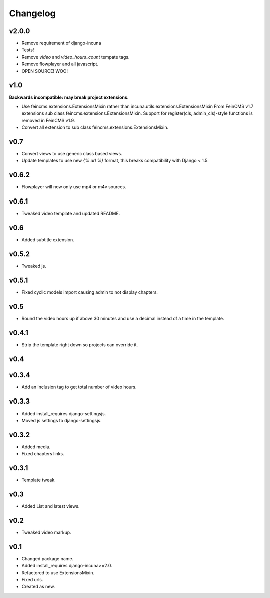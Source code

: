 Changelog
=========

v2.0.0
------

* Remove requirement of django-incuna
* Tests!
* Remove `video` and `video_hours_count` tempate tags.
* Remove flowplayer and all javascript.
* OPEN SOURCE! WOO!

v1.0
------
**Backwards incompatible: may break project extensions.**

* Use feincms.extensions.ExtensionsMixin rather than incuna.utils.extensions.ExtensionsMixin
  From FeinCMS v1.7 extensions sub class feincms.extensions.ExtensionsMixin.
  Support for register(cls, admin_cls)-style functions is removed in FeinCMS v1.9.
* Convert all extension to sub class feincms.extensions.ExtensionsMixin.

v0.7
------

* Convert views to use generic class based views.
* Update templates to use new `{% url %}` format, this breaks compatibility with Django < 1.5.

v0.6.2
------

* Flowplayer will now only use mp4 or m4v sources.

v0.6.1
------

* Tweaked video template and updated README.

v0.6
----

* Added subtitle extension.

v0.5.2
------

* Tweaked js.

v0.5.1
------

* Fixed cyclic models import causing admin to not display chapters.

v0.5
----

* Round the video hours up if above 30 minutes and use a decimal instead of a time in the template.

v0.4.1
------

* Strip the template right down so projects can override it.

v0.4
----

v0.3.4
------

* Add an inclusion tag to get total number of video hours.

v0.3.3
------

* Added install_requires django-settingsjs.
* Moved js settings to django-settingsjs.

v0.3.2
------

* Added media.
* Fixed chapters links.

v0.3.1
------

* Template tweak.

v0.3
----

* Added List and latest views.

v0.2
----

* Tweaked video markup.

v0.1
----

* Changed package name.
* Added install_requires django-incuna>=2.0.
* Refactored to use ExtensionsMixin.
* Fixed urls.
* Created as new.
